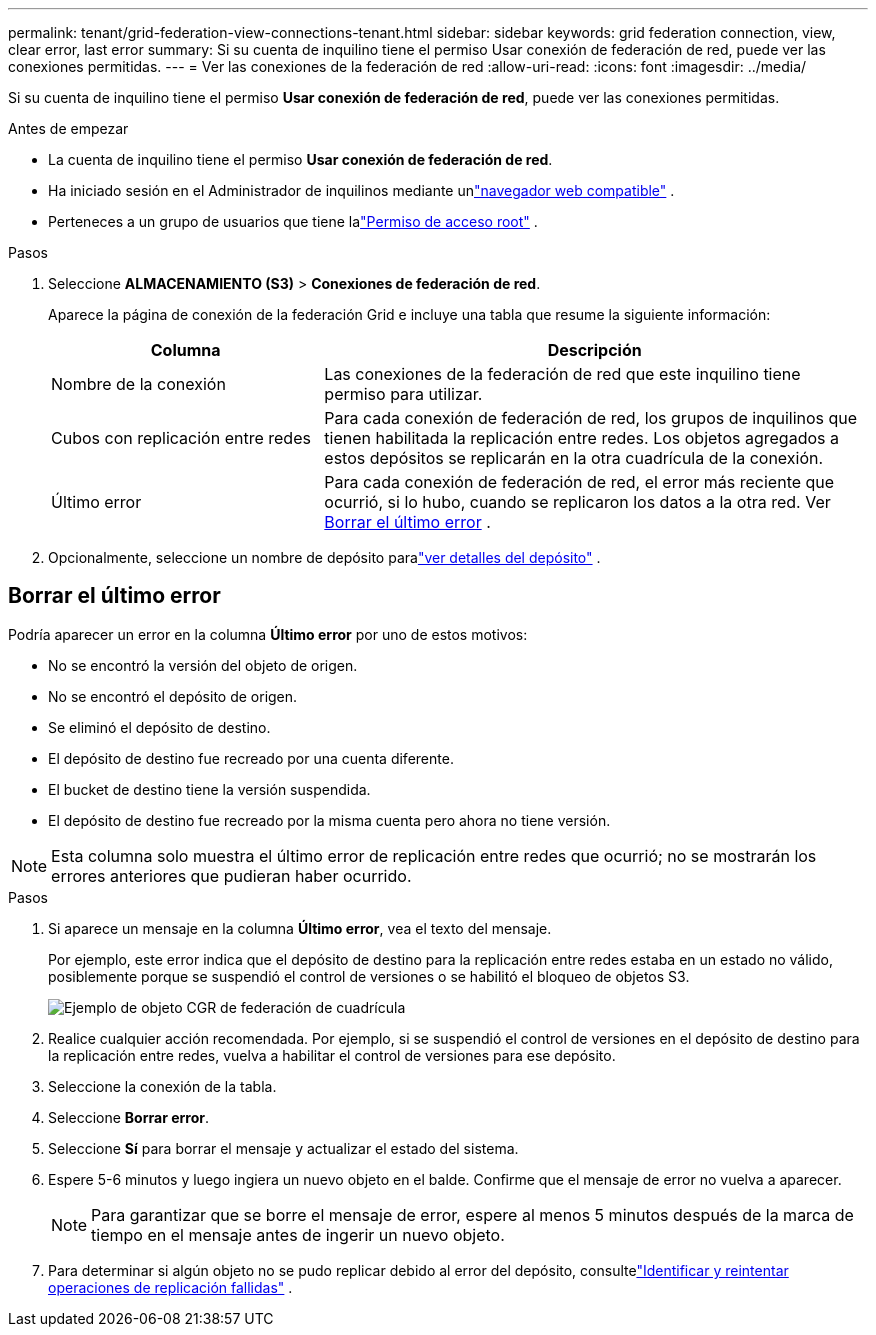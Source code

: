 ---
permalink: tenant/grid-federation-view-connections-tenant.html 
sidebar: sidebar 
keywords: grid federation connection, view, clear error, last error 
summary: Si su cuenta de inquilino tiene el permiso Usar conexión de federación de red, puede ver las conexiones permitidas. 
---
= Ver las conexiones de la federación de red
:allow-uri-read: 
:icons: font
:imagesdir: ../media/


[role="lead"]
Si su cuenta de inquilino tiene el permiso *Usar conexión de federación de red*, puede ver las conexiones permitidas.

.Antes de empezar
* La cuenta de inquilino tiene el permiso *Usar conexión de federación de red*.
* Ha iniciado sesión en el Administrador de inquilinos mediante unlink:../admin/web-browser-requirements.html["navegador web compatible"] .
* Perteneces a un grupo de usuarios que tiene lalink:tenant-management-permissions.html["Permiso de acceso root"] .


.Pasos
. Seleccione *ALMACENAMIENTO (S3)* > *Conexiones de federación de red*.
+
Aparece la página de conexión de la federación Grid e incluye una tabla que resume la siguiente información:

+
[cols="1a,2a"]
|===
| Columna | Descripción 


 a| 
Nombre de la conexión
 a| 
Las conexiones de la federación de red que este inquilino tiene permiso para utilizar.



 a| 
Cubos con replicación entre redes
 a| 
Para cada conexión de federación de red, los grupos de inquilinos que tienen habilitada la replicación entre redes.  Los objetos agregados a estos depósitos se replicarán en la otra cuadrícula de la conexión.



 a| 
Último error
 a| 
Para cada conexión de federación de red, el error más reciente que ocurrió, si lo hubo, cuando se replicaron los datos a la otra red. Ver <<clear-last-error,Borrar el último error>> .

|===
. Opcionalmente, seleccione un nombre de depósito paralink:viewing-s3-bucket-details.html["ver detalles del depósito"] .




== [[clear-last-error]]Borrar el último error

Podría aparecer un error en la columna *Último error* por uno de estos motivos:

* No se encontró la versión del objeto de origen.
* No se encontró el depósito de origen.
* Se eliminó el depósito de destino.
* El depósito de destino fue recreado por una cuenta diferente.
* El bucket de destino tiene la versión suspendida.
* El depósito de destino fue recreado por la misma cuenta pero ahora no tiene versión.



NOTE: Esta columna solo muestra el último error de replicación entre redes que ocurrió; no se mostrarán los errores anteriores que pudieran haber ocurrido.

.Pasos
. Si aparece un mensaje en la columna *Último error*, vea el texto del mensaje.
+
Por ejemplo, este error indica que el depósito de destino para la replicación entre redes estaba en un estado no válido, posiblemente porque se suspendió el control de versiones o se habilitó el bloqueo de objetos S3.

+
image::../media/grid-federation-cgr-object-example-last-error.png[Ejemplo de objeto CGR de federación de cuadrícula, último error]

. Realice cualquier acción recomendada.  Por ejemplo, si se suspendió el control de versiones en el depósito de destino para la replicación entre redes, vuelva a habilitar el control de versiones para ese depósito.
. Seleccione la conexión de la tabla.
. Seleccione *Borrar error*.
. Seleccione *Sí* para borrar el mensaje y actualizar el estado del sistema.
. Espere 5-6 minutos y luego ingiera un nuevo objeto en el balde.  Confirme que el mensaje de error no vuelva a aparecer.
+

NOTE: Para garantizar que se borre el mensaje de error, espere al menos 5 minutos después de la marca de tiempo en el mensaje antes de ingerir un nuevo objeto.

. Para determinar si algún objeto no se pudo replicar debido al error del depósito, consultelink:../admin/grid-federation-retry-failed-replication.html["Identificar y reintentar operaciones de replicación fallidas"] .

